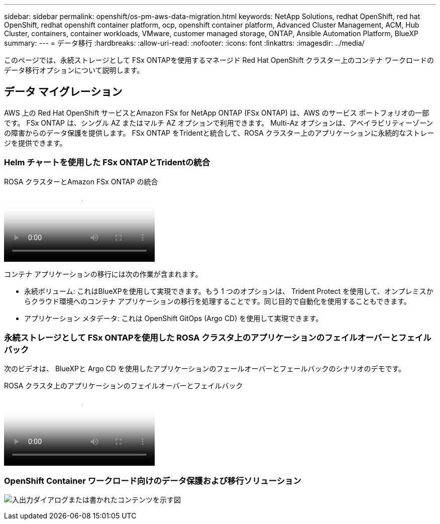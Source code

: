 ---
sidebar: sidebar 
permalink: openshift/os-pm-aws-data-migration.html 
keywords: NetApp Solutions, redhat OpenShift, red hat OpenShift, redhat openshift container platform, ocp, openshift container platform, Advanced Cluster Management, ACM, Hub Cluster, containers, container workloads, VMware, customer managed storage, ONTAP, Ansible Automation Platform, BlueXP 
summary:  
---
= データ移行
:hardbreaks:
:allow-uri-read: 
:nofooter: 
:icons: font
:linkattrs: 
:imagesdir: ../media/


[role="lead"]
このページでは、永続ストレージとして FSx ONTAPを使用するマネージド Red Hat OpenShift クラスター上のコンテナ ワークロードのデータ移行オプションについて説明します。



== データ マイグレーション

AWS 上の Red Hat OpenShift サービスとAmazon FSx for NetApp ONTAP (FSx ONTAP) は、AWS のサービス ポートフォリオの一部です。  FSx ONTAP は、シングル AZ またはマルチ AZ オプションで利用できます。  Multi-Az オプションは、アベイラビリティーゾーンの障害からのデータ保護を提供します。  FSx ONTAP をTridentと統合して、ROSA クラスター上のアプリケーションに永続的なストレージを提供できます。



=== Helm チャートを使用した FSx ONTAPとTridentの統合

.ROSA クラスターとAmazon FSx ONTAP の統合
video::621ae20d-7567-4bbf-809d-b01200fa7a68[panopto]
コンテナ アプリケーションの移行には次の作業が含まれます。

* 永続ボリューム: これはBlueXPを使用して実現できます。もう 1 つのオプションは、 Trident Protect を使用して、オンプレミスからクラウド環境へのコンテナ アプリケーションの移行を処理することです。同じ目的で自動化を使用することもできます。
* アプリケーション メタデータ: これは OpenShift GitOps (Argo CD) を使用して実現できます。




=== 永続ストレージとして FSx ONTAPを使用した ROSA クラスタ上のアプリケーションのフェイルオーバーとフェイルバック

次のビデオは、 BlueXPと Argo CD を使用したアプリケーションのフェールオーバーとフェールバックのシナリオのデモです。

.ROSA クラスタ上のアプリケーションのフェイルオーバーとフェイルバック
video::e9a07d79-42a1-4480-86be-b01200fa62f5[panopto]


=== OpenShift Container ワークロード向けのデータ保護および移行ソリューション

image:rhhc-rosa-with-fsxn.png["入出力ダイアログまたは書かれたコンテンツを示す図"]
